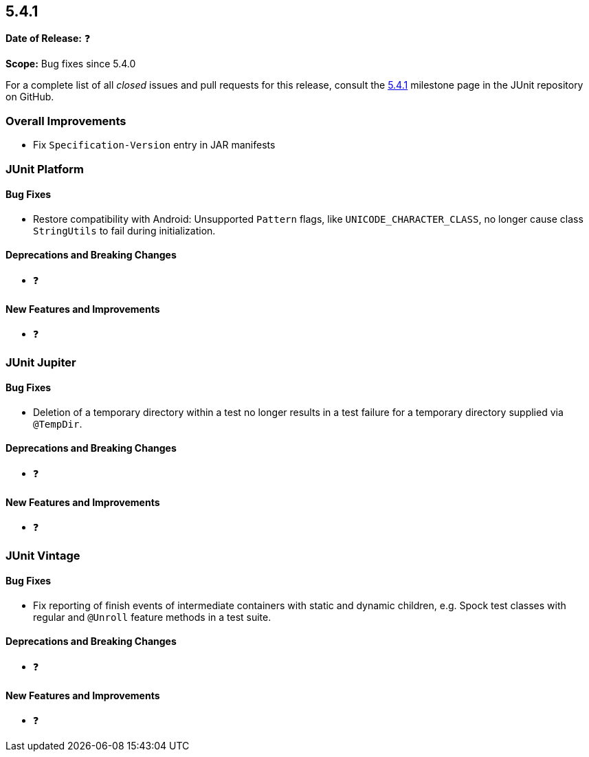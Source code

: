 [[release-notes-5.4.1]]
== 5.4.1

*Date of Release:* ❓

*Scope:* Bug fixes since 5.4.0

For a complete list of all _closed_ issues and pull requests for this release, consult
the link:{junit5-repo}+/milestone/36?closed=1+[5.4.1] milestone page in the JUnit
repository on GitHub.


[[release-notes-5.4.1-overall-improvements]]
=== Overall Improvements

* Fix `Specification-Version` entry in JAR manifests


[[release-notes-5.4.1-junit-platform]]
=== JUnit Platform

==== Bug Fixes

* Restore compatibility with Android: Unsupported `Pattern` flags, like
  `UNICODE_CHARACTER_CLASS`, no longer cause class `StringUtils` to fail during
  initialization.

==== Deprecations and Breaking Changes

* ❓

==== New Features and Improvements

* ❓


[[release-notes-5.4.1-junit-jupiter]]
=== JUnit Jupiter

==== Bug Fixes

* Deletion of a temporary directory within a test no longer results in a test failure for
  a temporary directory supplied via `@TempDir`.

==== Deprecations and Breaking Changes

* ❓

==== New Features and Improvements

* ❓


[[release-notes-5.4.1-junit-vintage]]
=== JUnit Vintage

==== Bug Fixes

* Fix reporting of finish events of intermediate containers with static and dynamic
  children, e.g. Spock test classes with regular and `@Unroll` feature methods in a test
  suite.

==== Deprecations and Breaking Changes

* ❓

==== New Features and Improvements

* ❓
